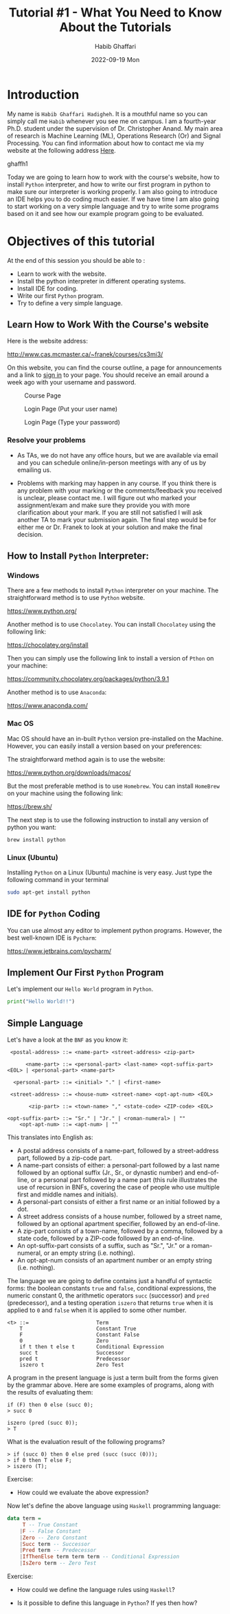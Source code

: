 #+TITLE: Tutorial #1 - What You Need to Know About the Tutorials
#+author: Habib Ghaffari
#+date: 2022-09-19 Mon
# Use # for commenting your Org file
# Here I am adding the latex header
#+latex_header: \usepackage{hyperref}
#+latex_header: \usepackage{amsmath}
#+latex_header: \usepackage{listings}
#+latex_header: \usepackage{xcolor}
#+latex_header: \usepackage{graphicx}


# Adding the color definitions
#+latex_header_extra: \definecolor{codegreen}{rgb}{0,0.6,0}
#+latex_header_extra: \definecolor{codegray}{rgb}{0.5,0.5,0.5}
#+latex_header_extra: \definecolor{codepurple}{rgb}{0.58,0,0.82}
#+latex_header_extra: \definecolor{backcolour}{rgb}{0.95,0.95,0.92}


# Adding the latex code for stylish code display
#+latex_header_extra: \lstdefinestyle{mystyle}{
#+latex_header_extra:      backgroundcolor=\color{backcolour},   
#+latex_header_extra:      commentstyle=\color{codegreen},
#+latex_header_extra:      keywordstyle=\color{magenta},
#+latex_header_extra:      numberstyle=\tiny\color{codegray},
#+latex_header_extra:      stringstyle=\color{codepurple},
#+latex_header_extra:      basicstyle=\ttfamily\footnotesize,
#+latex_header_extra:      breakatwhitespace=false,         
#+latex_header_extra:      breaklines=true,                 
#+latex_header_extra:      captionpos=b,                    
#+latex_header_extra:      keepspaces=true,                 
#+latex_header_extra:      numbers=left,                    
#+latex_header_extra:      numbersep=5pt,                  
#+latex_header_extra:      showspaces=false,                
#+latex_header_extra:      showstringspaces=false,
#+latex_header_extra:      showtabs=false,                  
#+latex_header_extra:      tabsize=2
#+latex_header_extra:  }
#+latex_header_extra:  \lstset{style=mystyle, language=Python}



* Introduction

  My name is ~Habib Ghaffari Hadigheh~. It is a mouthful name so you can simply
  call me ~Habib~ whenever you see me on campus. I am a fourth-year Ph.D.
  student under the supervision of Dr. Christopher Anand. My main area of
  research is Machine Learning (ML), Operations Research (Or) and Signal
  Processing. You can find information about how to contact me via my website at
  the following address [[https://ghhabib.me][Here]].

  ghaffh1

  Today we are going to learn how to work with the course's website, how to
  install ~Python~ interpreter, and how to write our first program in python to
  make sure our interpreter is working properly. I am also going to introduce an
  IDE helps you to do coding much easier. If we have time I am also
  going to start working on a very simple language and try to write some
  programs based on it and see how our example program going to be evaluated.

* Objectives of this tutorial

  At the end of this session you should be able to :

  - Learn to work with the website.
  - Install the python interpreter in different operating systems.
  - Install IDE for coding.
  - Write our first ~Python~ program.
  - Try to define a very simple language.

** Learn How to Work With the Course's website
   :PROPERTIES:
   :CUSTOM_ID: cp2:s1
   :End:

   Here is the website address:

   [[http://www.cas.mcmaster.ca/~franek/courses/cs3mi3/][http://www.cas.mcmaster.ca/~franek/courses/cs3mi3/]]

   On this website, you can find the course outline, a page for
   announcements and a link to [[http://www.cas.mcmaster.ca/~franek/courses/cs3mi3/login/startlogin.cgi][sign in]] to your page. You should receive an
   email around a week ago with your username and password.

   #+name: fig1
   #+attr_latex: :width 0.8\textwidth :placement [!ht]
   #+caption: Course Page
   [[./figures/1.png]]

   #+name: fig2
   #+attr_latex: :width 0.8\textwidth :placement [!ht]
   #+caption: Login Page (Put your user name)
   [[./figures/2.png]]

   #+name: fig3
   #+attr_latex: :width 0.8\textwidth :placement [!ht]
   #+caption: Login Page (Type your password)
   [[./figures/3.png]]

*** Resolve your problems

+ As TAs, we do not have any office hours, but we are available via email and you
  can schedule online/in-person meetings with any of us by emailing us.

+ Problems with marking may happen in any course. If you think there is any
  problem with your marking or the comments/feedback you received is unclear,
  please contact me. I will figure out who marked your assignment/exam and make
  sure they provide you with more clarification about your mark. If you are
  still not satisfied I will ask another TA to mark your submission again. The
  final step would be for either me or Dr. Franek to look at your solution and
  make the final decision.

** How to Install ~Python~ Interpreter:

*** Windows

There are a few methods to install ~Python~ interpreter on your machine. The
straightforward method is to use ~Python~ website.

[[https://www.python.org/]]

Another method is to use ~Chocolatey~. You can install ~Chocolatey~ using the
following link:

[[https://chocolatey.org/install]]

Then you can simply use the following link to install a version of ~Pthon~ on
your machine:

[[https://community.chocolatey.org/packages/python/3.9.1]]

Another method is to use ~Anaconda~:

[[https://www.anaconda.com/]]


*** Mac OS

Mac OS should have an in-built ~Python~ version pre-installed on the Machine.
However, you can easily install a version based on your preferences:

The straightforward method again is to use the website:

[[https://www.python.org/downloads/macos/]]

But the most preferable method is to use ~Homebrew~. You can install ~HomeBrew~
on your machine using the following link:

[[https://brew.sh/]]

The next step is to use the following instruction to install any version of
python you want:

#+begin_src bash
brew install python
#+end_src


*** Linux (Ubuntu)

Installing ~Python~ on a Linux (Ubuntu) machine is very easy. Just type the
following command in your terminal

#+begin_src bash
sudo apt-get install python
#+end_src


** IDE for ~Python~ Coding

You can use almost any editor to implement python programs. However, the best
well-known IDE is ~Pycharm~:

[[https://www.jetbrains.com/pycharm/]]


** Implement Our First ~Python~ Program

Let's implement our ~Hello World~ program in ~Python~.

#+begin_src python
print("Hello World!!")
#+end_src


** Simple Language


Let's have a look at the ~BNF~ as you know it:

#+begin_src text
 <postal-address> ::= <name-part> <street-address> <zip-part>

      <name-part> ::= <personal-part> <last-name> <opt-suffix-part> <EOL> | <personal-part> <name-part>

  <personal-part> ::= <initial> "." | <first-name>

 <street-address> ::= <house-num> <street-name> <opt-apt-num> <EOL>

       <zip-part> ::= <town-name> "," <state-code> <ZIP-code> <EOL>

<opt-suffix-part> ::= "Sr." | "Jr." | <roman-numeral> | ""
    <opt-apt-num> ::= <apt-num> | ""
#+end_src


This translates into English as:

+ A postal address consists of a name-part, followed by a street-address part,
  followed by a zip-code part.
+ A name-part consists of either: a personal-part followed by a last name
  followed by an optional suffix (Jr., Sr., or dynastic number) and end-of-line,
  or a personal part followed by a name part (this rule illustrates the use of
  recursion in BNFs, covering the case of people who use multiple first and
  middle names and initials).
+ A personal-part consists of either a first name or an initial followed by a
  dot.
+ A street address consists of a house number, followed by a street name,
  followed by an optional apartment specifier, followed by an end-of-line.
+ A zip-part consists of a town-name, followed by a comma, followed by a state
  code, followed by a ZIP-code followed by an end-of-line.
+ An opt-suffix-part consists of a suffix, such as "Sr.", "Jr." or a
  roman-numeral, or an empty string (i.e. nothing).
+ An opt-apt-num consists of an apartment number or an empty string (i.e.
  nothing).

  
The language we are going to define contains just a handful of syntactic forms:
the boolean constants ~true~ and ~false~, conditional expressions, the numeric
constant 0, the arithmetic operators ~succ~ (successor) and ~pred~ (predecessor),
and a testing operation ~iszero~ that returns ~true~ when it is applied to ~0~ and
~false~ when it is applied to some other number.

#+begin_src text
  <t> ::=                      Term
      T                        Constant True
      F                        Constant False
      0                        Zero
      if t then t else t       Conditional Expression
      succ t                   Successor
      pred t                   Predecessor
      iszero t                 Zero Test
#+end_src

A program in the present language is just a term built from the forms given by
the grammar above. Here are some examples of programs, along with the results of
evaluating them:

#+begin_src text
  if (F) then 0 else (succ 0);
  > succ 0

  iszero (pred (succ 0));
  > T
#+end_src


What is the evaluation result of the following programs?

#+begin_src text
  > if (succ 0) then 0 else pred (succ (succ (0)));
  > if 0 then T else F;
  > iszero (T);
#+end_src


Exercise:

- How could we evaluate the above expression?


Now let's define the above language using ~Haskell~ programming language:


#+begin_src haskell
data term =
     T -- True Constant
    |F -- False Constant
    |Zero -- Zero Constant
    |Succ term -- Successor
    |Pred term -- Predecessor
    |IfThenElse term term term -- Conditional Expression
    |IsZero term -- Zero Test
#+end_src

Exercise:

- How could we define the language rules using ~Haskell~?

- Is it possible to define this language in ~Python~? If yes then how?


